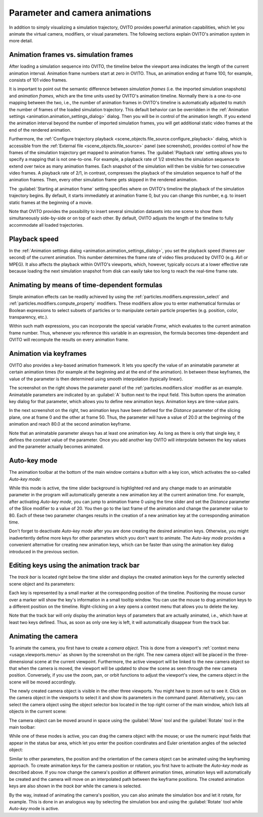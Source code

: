 .. _usage.animation:

Parameter and camera animations
===============================
.. 
   <titleabbrev>Animations</titleabbrev>

In addition to simply visualizing a simulation trajectory, OVITO provides powerful animation capabilities,
which let you animate the virtual camera, modifiers, or visual parameters. The following sections explain OVITO's
animation system in more detail.

.. image:: /images/usage/animation/file_source_animation_panel.*
  :width: 45%
  :align: right

.. _usage.animation.frames:
 
Animation frames vs. simulation frames
--------------------------------------

After loading a simulation sequence into OVITO, the timeline below the viewport area indicates
the length of the current animation interval. Animation frame numbers start at zero in OVITO. Thus, an animation
ending at frame 100, for example, consists of 101 video frames.

It is important to point out the semantic difference between *simulation frames*
(i.e. the imported simulation snapshots) and *animation frames*, which are
the time units used by OVITO's animation timeline.
Normally there is a one-to-one mapping between the two, i.e., the number of animation frames in OVITO's timeline is
automatically adjusted to match the number of frames of the loaded simulation trajectory.
This default behavior can be overridden in the :ref:`Animation settings <animation.animation_settings_dialog>` dialog.
Then you will be in control of the animation length. If you extend the animation interval beyond the
number of imported simulation frames, you will get additional static video frames at the end of the rendered animation.

Furthermore, the :ref:`Configure trajectory playback <scene_objects.file_source.configure_playback>` dialog,
which is accessible from the :ref:`External file <scene_objects.file_source>` panel (see screenshot),
provides control of how the frames of the simulation trajectory
get mapped to animation frames. The :guilabel:`Playback rate`
setting allows you to specify a mapping that is not one-to-one. For example, a playback rate of
1/2 stretches the simulation sequence to extend over twice as many animation frames. Each snapshot
of the simulation will then be visible for two consecutive video frames. A playback rate of
2/1, in contrast, compresses the playback of the simulation sequence to half of the animation frames.
Then, every other simulation frame gets skipped in the rendered animation.
   
The :guilabel:`Starting at animation frame` setting specifies where on OVITO's timeline the
playback of the simulation trajectory begins. By default, it starts immediately at animation frame 0, but you can
change this number, e.g. to insert static frames at the beginning of a movie.

Note that OVITO provides the possibility to insert several simulation datasets into one scene to show them
simultaneously side-by-side or on top of each other. By default, OVITO adjusts the length of the timeline
to fully accommodate all loaded trajectories.

.. image:: /images/animation_settings_dialog/animation_settings_dialog.*
  :width: 35%
  :align: right


Playback speed
--------------

In the :ref:`Animation settings dialog <animation.animation_settings_dialog>`,
you set the playback speed (frames per second) of the current animation. This number determines the frame rate of
video files produced by OVITO (e.g. AVI or MPEG). It also affects the playback within OVITO's viewports, which, however, typically
occurs at a lower effective rate because loading the next simulation snapshot from disk can easily take too long to reach the
real-time frame rate.


Animating by means of time-dependent formulas
---------------------------------------------

Simple animation effects can be readily achieved by using the :ref:`particles.modifiers.expression_select`
and :ref:`particles.modifiers.compute_property` modifiers. These modifiers
allow you to enter mathematical formulas or Boolean expressions to select subsets of
particles or to manipulate certain particle properties (e.g. position, color, transparency, etc.).

Within such math expressions, you can incorporate the special variable `Frame`, which evaluates
to the current animation frame number. Thus, whenever you reference this variable in an expression, the formula becomes
time-dependent and OVITO will recompute the results on every animation frame.

.. _usage.animation.keyframes:

.. image:: /images/usage/animation/slice_modifier_animatable_parameter.*
  :width: 25%
  :align: right

Animation via keyframes
-----------------------

OVITO also provides a key-based animation framework. It lets you specify the value of an animatable parameter
at certain animation times (for example at the beginning and at the end of the animation). In between these
keyframes, the value of the parameter is then determined using smooth interpolation (typically linear).

.. image:: /images/usage/animation/keyframe_dialog.*
  :width: 25%
  :align: right
        
The screenshot on the right shows the parameter panel of the :ref:`particles.modifiers.slice`
modifier as an example. Animatable parameters are indicated by an :guilabel:`A` button next to the input field.
This button opens the animation key dialog for that parameter, which allows you to define
new animation keys. Animation keys are time-value pairs.
    
In the next screenshot on the right, two animation keys have been defined for the *Distance* parameter of the slicing plane,
one at frame 0 and the other at frame 50. Thus, the parameter will have a value of 20.0
at the beginning of the animation and reach 80.0 at the second animation keyframe.
  
Note that an animatable parameter always has at least one animation key.
As long as there is only that single key, it defines the constant value of the parameter.
Once you add another key OVITO will interpolate between the key values and the
parameter actually becomes animated.

Auto-key mode
-------------

The animation toolbar at the bottom of the main window contains a button with a key icon, which activates
the so-called *Auto-key mode*:

.. image:: /images/usage/animation/key_mode_button.*
  :width: 12%

While this mode is active, the time slider background is highlighted red and any change made to an animatable
parameter in the program will automatically generate a new animation key at the current animation time.
For example, after activating *Auto-key mode*, you can jump to animation frame 0
using the time slider and set the *Distance* parameter of the Slice modifier to a value of 20.
You then go to the last frame of the animation and change the parameter value to 80.
Each of these two parameter changes results in the creation of a new animation key at the corresponding animation time.

Don't forget to deactivate *Auto-key mode* after you are done creating the desired
animation keys. Otherwise, you might inadvertently define more keys for other parameters which you don't
want to animate. The *Auto-key mode* provides a convenient alternative for creating
new animation keys, which can be faster than using the animation key dialog introduced in the previous section.


Editing keys using the animation track bar 
------------------------------------------

The *track bar* is located right below the time slider and displays the created animation keys
for the currently selected scene object and its parameters:

.. image:: /images/usage/animation/track_bar.*
  :width: 55%

Each key is represented by a small marker at the corresponding position of the timeline. Positioning the
mouse cursor over a marker will show the key's information in a small tooltip window.
You can use the mouse to drag animation keys to a different position on the timeline.
Right-clicking on a key opens a context menu that allows you to delete the key.

Note that the track bar will only display the animation keys of parameters that are actually animated,
i.e., which have at least two keys defined. Thus, as soon as only one key is left, it
will automatically disappear from the track bar.

.. _usage.animation.camera:

Animating the camera
--------------------
    
.. image:: /images/usage/animation/create_camera_function.*
  :width: 25%
  :align: right   

To animate the camera, you first have to create a *camera object*. This is done
from a viewport's :ref:`context menu <usage.viewports.menu>` as shown by the screenshot on the right. The new camera object will be
placed in the three-dimensional scene at the current viewpoint.
Furthermore, the active viewport will be linked to the new camera object so that when the camera is moved,
the viewport will be updated to show the scene as seen through the new camera position. Conversely, if you use
the zoom, pan, or orbit functions to adjust the viewport's view, the camera object in the scene will
be moved accordingly.

.. image:: /images/usage/animation/viewports_with_camera.*
  :width: 35%
  :align: right  
     
The newly created camera object is visible in the other three viewports. You might have to zoom out to see it.
Click on the camera object in the viewports to select it
and show its parameters in the command panel. Alternatively, you can select the camera object using the
object selector box located in the top right corner of the main window, which lists all objects in the
current scene:

.. image:: /images/usage/animation/object_selection_box.*
  :width: 25%

The camera object can be moved around in space using the :guilabel:`Move` tool and
the :guilabel:`Rotate` tool in the main toolbar:

.. image:: /images/usage/animation/move_and_rotate_tool.*
  :width: 25%
   
While one of these modes is active, you can drag the camera object with the mouse; or use
the numeric input fields that appear in the status bar area, which let you enter the position coordinates and
Euler orientation angles of the selected object:

.. image:: /images/usage/animation/numeric_move_tool.*
  :width: 35%

Similar to other parameters, the position and the orientation of the camera object can be animated
using the keyframing approach. To create animation keys for the camera position or rotation,
you first have to activate the *Auto-key mode* as described above.
If you now change the camera's position at different animation times, animation keys will automatically be created
and the camera will move on an interpolated path between the keyframe positions. The created animation keys are also shown in
the *track bar* while the camera is selected.

By the way, instead of animating the camera's position, you can also animate the simulation box
and let it rotate, for example. This is done in an analogous way by selecting the simulation box
and using the :guilabel:`Rotate` tool while *Auto-key* mode is active.

